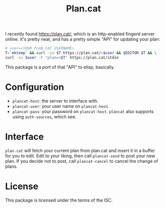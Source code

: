 #+TITLE: Plan.cat

I recently found [[https://plan.cat/][https://plan.cat/]], which is an http-enabled fingerd server
online.  It's pretty neat, and has a pretty simple "API" for updating your
plan:

#+begin_src sh
# user=<YOUR PLAN.CAT USERNAME>
T=`mktemp` && curl -so $T https://plan.cat/~$user && $EDITOR $T && \
curl -su $user -F "plan=<$T" https://plan.cat/stdin
#+end_src

This package is a port of that "API" to elisp, basically.

* Configuration

- ~plancat-host~: the server to interface with.
- ~plancat-user~: your user name on ~plancat-host~.
- ~plancat-pass~: your password on ~plancat-host~.
  ~plancat~ also supports using ~auth-sources~, which see.

* Interface

=plan.cat= will fetch your current plan from plan.cat and insert it in a
buffer for you to edit.  Edit to your liking, then call =plancat-send= to
post your new plan.  If you decide not to post, call =plancat-cancel= to
cancel the change of plans.

* License

This package is licensed under the terms of the ISC.
